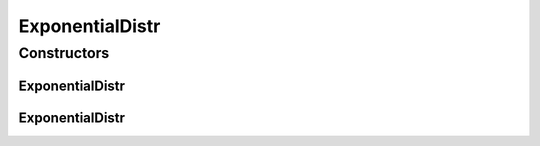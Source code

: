 .. java:import:: org.apache.commons.math3.distribution ExponentialDistribution

ExponentialDistr
================

.. java:package:: org.cloudbus.cloudsim.distributions
   :noindex:

.. java:type:: public class ExponentialDistr extends ContinuousDistributionAbstract

   A pseudo random number generator following the \ `Exponential distribution <https://en.wikipedia.org/wiki/Exponential_distribution>`_\ .

   :author: Marcos Dias de Assuncao

Constructors
------------
ExponentialDistr
^^^^^^^^^^^^^^^^

.. java:constructor:: public ExponentialDistr(long seed, double mean)
   :outertype: ExponentialDistr

   Creates a new exponential pseudo random number generator.

   :param seed: the seed to be used.
   :param mean: the mean for the distribution.

ExponentialDistr
^^^^^^^^^^^^^^^^

.. java:constructor:: public ExponentialDistr(double mean)
   :outertype: ExponentialDistr

   Creates a new exponential pseudo random number generator.

   :param mean: the mean for the distribution.

